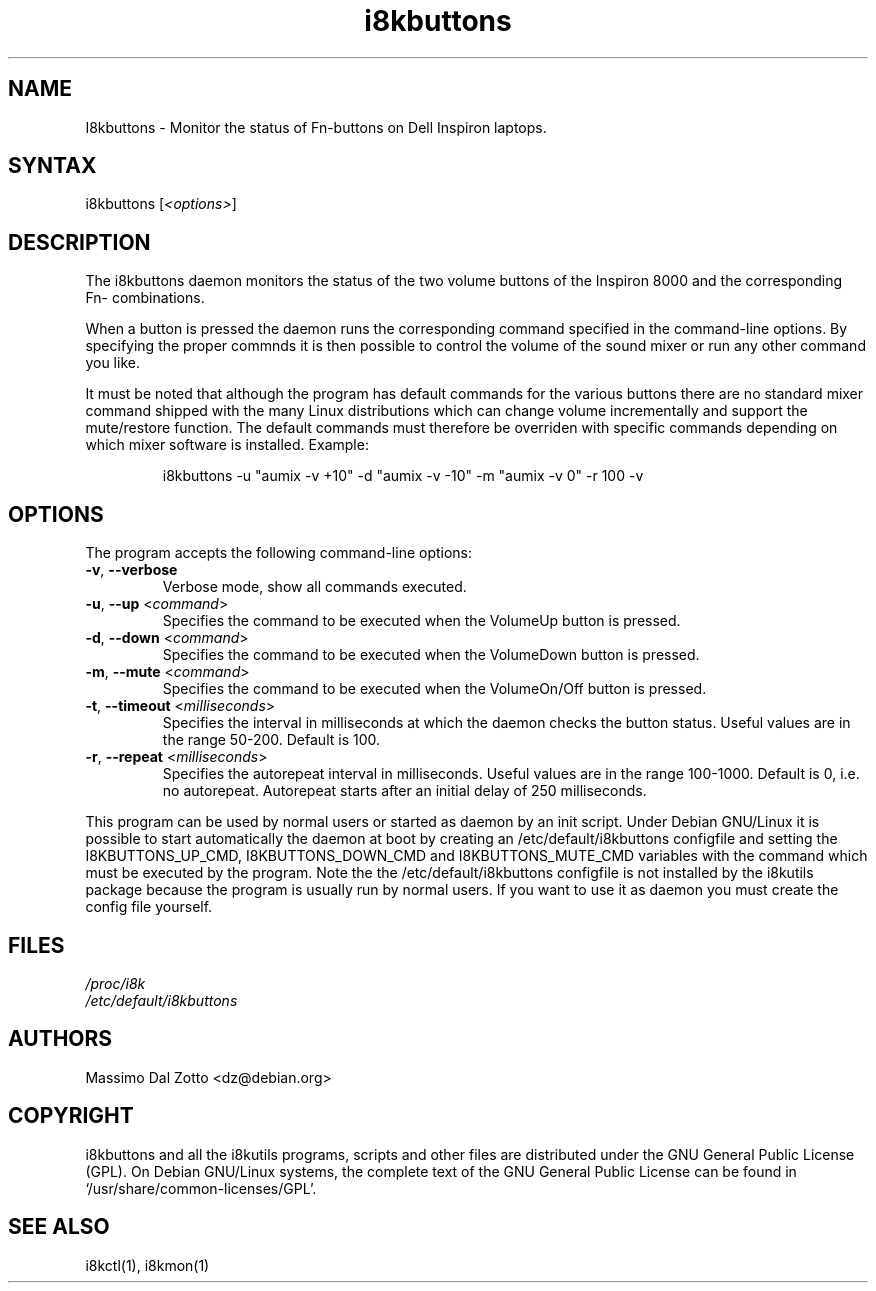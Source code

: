 .TH i8kbuttons 1 "6 April 2009" "Massimo Dal Zotto" Utilities
.SH "NAME"
.LP 
I8kbuttons \- Monitor the status of Fn\-buttons on Dell Inspiron laptops.
.SH "SYNTAX"
.LP 
i8kbuttons [\fI<options>\fP]
.SH "DESCRIPTION"
.LP 
The i8kbuttons daemon monitors the status of the two volume buttons
of the Inspiron 8000 and the corresponding Fn\- combinations.
.LP 
When a button is pressed the daemon runs the corresponding command
specified in the command\-line options. By specifying the proper
commnds it is then possible to control the volume of the sound mixer
or run any other command you like.
.LP 
It must be noted that although the program has default commands for the
various buttons there are no standard mixer command shipped with the many
Linux distributions which can change volume incrementally and support
the mute/restore function.
The default commands must therefore be overriden with specific commands
depending on which mixer software is installed. Example:
.IP
i8kbuttons -u "aumix -v +10" -d "aumix -v -10" -m "aumix -v 0" -r 100 -v
.SH "OPTIONS"
.LP 
The program accepts the following command\-line options:
.LP 
.TP 
\fB\-v\fR, \fB\-\-verbose\fR
Verbose mode, show all commands executed.
.TP 
\fB\-u\fR, \fB\-\-up\fR <\fIcommand\fP>
Specifies the command to be executed when the VolumeUp button is pressed.
.TP 
\fB\-d\fR, \fB\-\-down\fR <\fIcommand\fP>
Specifies the command to be executed when the VolumeDown button is pressed.
.TP 
\fB\-m\fR, \fB\-\-mute\fR <\fIcommand\fP>
Specifies the command to be executed when the VolumeOn/Off button is pressed.
.TP 
\fB\-t\fR, \fB\-\-timeout\fR <\fImilliseconds\fP>
Specifies the interval in milliseconds at which the daemon checks the
button status. Useful values are in the range 50\-200. Default is 100.
.TP 
\fB\-r\fR, \fB\-\-repeat\fR <\fImilliseconds\fP>
Specifies the autorepeat interval in milliseconds. Useful values are in the
range 100\-1000. Default is 0, i.e. no autorepeat. Autorepeat starts after
an initial delay of 250 milliseconds. 
.LP 
This program can be used by normal users or started as daemon by an init
script. Under Debian GNU/Linux it is possible to start automatically the
daemon at boot by creating an /etc/default/i8kbuttons configfile and setting
the I8KBUTTONS_UP_CMD, I8KBUTTONS_DOWN_CMD and I8KBUTTONS_MUTE_CMD variables
with the command which must be executed by the program. Note the the
/etc/default/i8kbuttons configfile is not installed by the i8kutils package
because the program is usually run by normal users. If you want to use it as
daemon you must create the config file yourself.
.SH "FILES"
.LP 
\fI/proc/i8k\fP
.br 
\fI/etc/default/i8kbuttons\fP
.SH "AUTHORS"
.LP 
Massimo Dal Zotto <dz@debian.org>
.SH "COPYRIGHT"
.LP 
i8kbuttons and all the i8kutils programs, scripts and other files are
distributed under the GNU General Public License (GPL).
On Debian GNU/Linux systems, the complete text of the GNU General
Public License can be found in `/usr/share/common-licenses/GPL'.
.SH "SEE ALSO"
.LP 
i8kctl(1), i8kmon(1)
